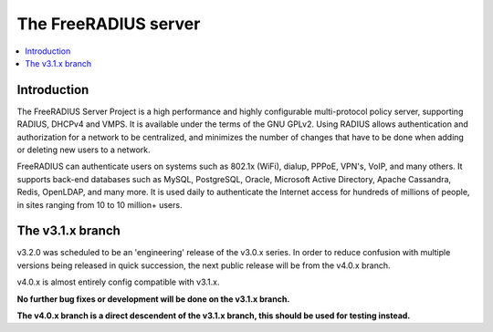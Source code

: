 The FreeRADIUS server
=====================

|BuildStatus|_ |CoverityStatus|_

.. contents::
   :local:

Introduction
------------

The FreeRADIUS Server Project is a high performance and highly
configurable multi-protocol policy server, supporting RADIUS, DHCPv4
and VMPS. It is available under the terms of the GNU GPLv2.
Using RADIUS allows authentication and authorization for a network
to be centralized, and minimizes the number of changes that have to
be done when adding or deleting new users to a network.

FreeRADIUS can authenticate users on systems such as 802.1x (WiFi),
dialup, PPPoE, VPN's, VoIP, and many others.  It supports back-end
databases such as MySQL, PostgreSQL, Oracle, Microsoft Active
Directory, Apache Cassandra, Redis, OpenLDAP, and many more.  It is
used daily to authenticate the Internet access for hundreds of millions
of people, in sites ranging from 10 to 10 million+ users.

The v3.1.x branch
-----------------

v3.2.0 was scheduled to be an 'engineering' release of the v3.0.x series.
In order to reduce confusion with multiple versions being released in 
quick succession, the next public release will be from the v4.0.x branch.

v4.0.x is almost entirely config compatible with v3.1.x.

**No further bug fixes or development will be done on the v3.1.x branch.**

**The v4.0.x branch is a direct descendent of the v3.1.x branch, this should
be used for testing instead.**

.. |CoverityStatus| image:: https://scan.coverity.com/projects/58/badge.svg?
.. _CoverityStatus: https://scan.coverity.com/projects/58

.. |BuildStatus| image:: https://travis-ci.org/FreeRADIUS/freeradius-server.png?branch=v3.1.x
.. _BuildStatus: https://travis-ci.org/FreeRADIUS/freeradius-server
